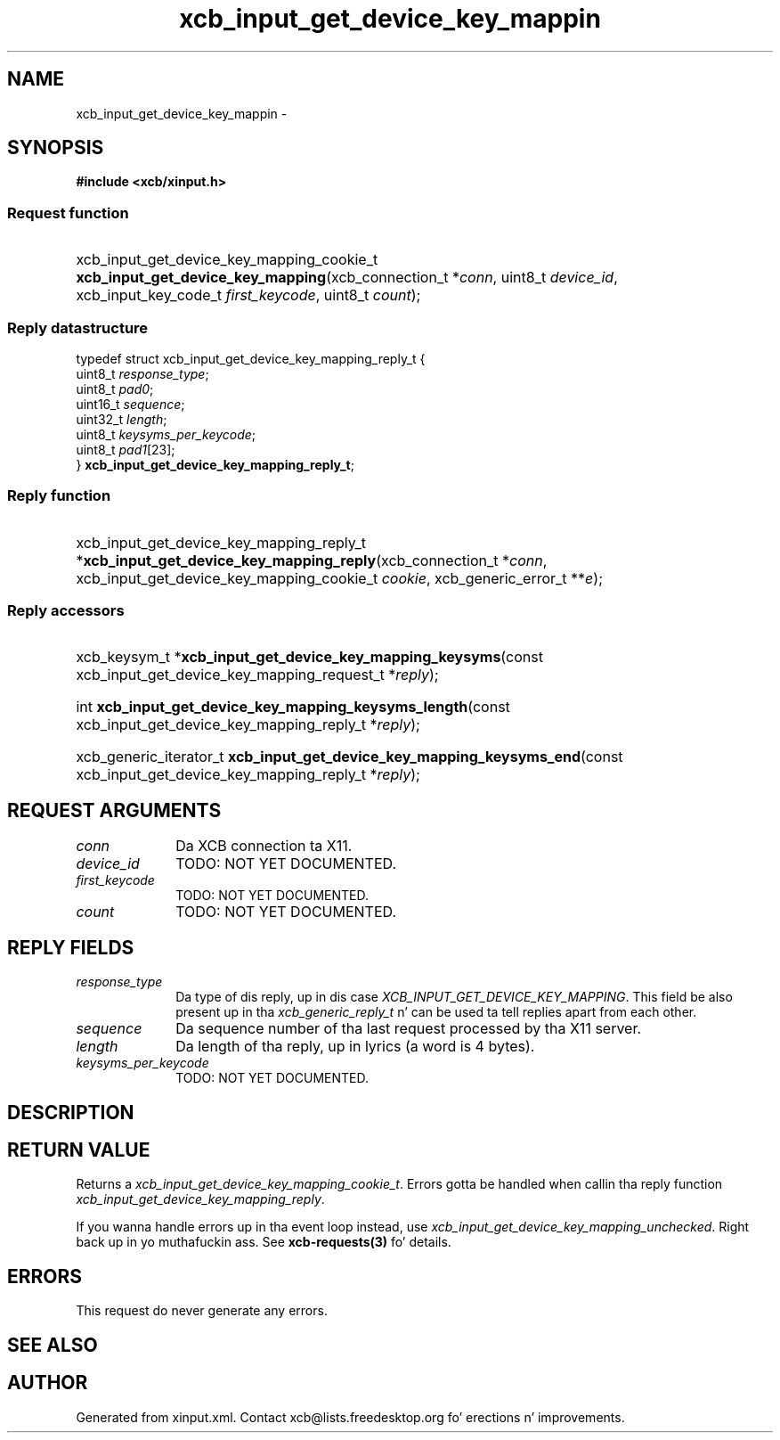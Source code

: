 .TH xcb_input_get_device_key_mappin 3  2013-08-04 "XCB" "XCB Requests"
.ad l
.SH NAME
xcb_input_get_device_key_mappin \- 
.SH SYNOPSIS
.hy 0
.B #include <xcb/xinput.h>
.SS Request function
.HP
xcb_input_get_device_key_mapping_cookie_t \fBxcb_input_get_device_key_mapping\fP(xcb_connection_t\ *\fIconn\fP, uint8_t\ \fIdevice_id\fP, xcb_input_key_code_t\ \fIfirst_keycode\fP, uint8_t\ \fIcount\fP);
.PP
.SS Reply datastructure
.nf
.sp
typedef struct xcb_input_get_device_key_mapping_reply_t {
    uint8_t  \fIresponse_type\fP;
    uint8_t  \fIpad0\fP;
    uint16_t \fIsequence\fP;
    uint32_t \fIlength\fP;
    uint8_t  \fIkeysyms_per_keycode\fP;
    uint8_t  \fIpad1\fP[23];
} \fBxcb_input_get_device_key_mapping_reply_t\fP;
.fi
.SS Reply function
.HP
xcb_input_get_device_key_mapping_reply_t *\fBxcb_input_get_device_key_mapping_reply\fP(xcb_connection_t\ *\fIconn\fP, xcb_input_get_device_key_mapping_cookie_t\ \fIcookie\fP, xcb_generic_error_t\ **\fIe\fP);
.SS Reply accessors
.HP
xcb_keysym_t *\fBxcb_input_get_device_key_mapping_keysyms\fP(const xcb_input_get_device_key_mapping_request_t *\fIreply\fP);
.HP
int \fBxcb_input_get_device_key_mapping_keysyms_length\fP(const xcb_input_get_device_key_mapping_reply_t *\fIreply\fP);
.HP
xcb_generic_iterator_t \fBxcb_input_get_device_key_mapping_keysyms_end\fP(const xcb_input_get_device_key_mapping_reply_t *\fIreply\fP);
.br
.hy 1
.SH REQUEST ARGUMENTS
.IP \fIconn\fP 1i
Da XCB connection ta X11.
.IP \fIdevice_id\fP 1i
TODO: NOT YET DOCUMENTED.
.IP \fIfirst_keycode\fP 1i
TODO: NOT YET DOCUMENTED.
.IP \fIcount\fP 1i
TODO: NOT YET DOCUMENTED.
.SH REPLY FIELDS
.IP \fIresponse_type\fP 1i
Da type of dis reply, up in dis case \fIXCB_INPUT_GET_DEVICE_KEY_MAPPING\fP. This field be also present up in tha \fIxcb_generic_reply_t\fP n' can be used ta tell replies apart from each other.
.IP \fIsequence\fP 1i
Da sequence number of tha last request processed by tha X11 server.
.IP \fIlength\fP 1i
Da length of tha reply, up in lyrics (a word is 4 bytes).
.IP \fIkeysyms_per_keycode\fP 1i
TODO: NOT YET DOCUMENTED.
.SH DESCRIPTION
.SH RETURN VALUE
Returns a \fIxcb_input_get_device_key_mapping_cookie_t\fP. Errors gotta be handled when callin tha reply function \fIxcb_input_get_device_key_mapping_reply\fP.

If you wanna handle errors up in tha event loop instead, use \fIxcb_input_get_device_key_mapping_unchecked\fP. Right back up in yo muthafuckin ass. See \fBxcb-requests(3)\fP fo' details.
.SH ERRORS
This request do never generate any errors.
.SH SEE ALSO
.SH AUTHOR
Generated from xinput.xml. Contact xcb@lists.freedesktop.org fo' erections n' improvements.
